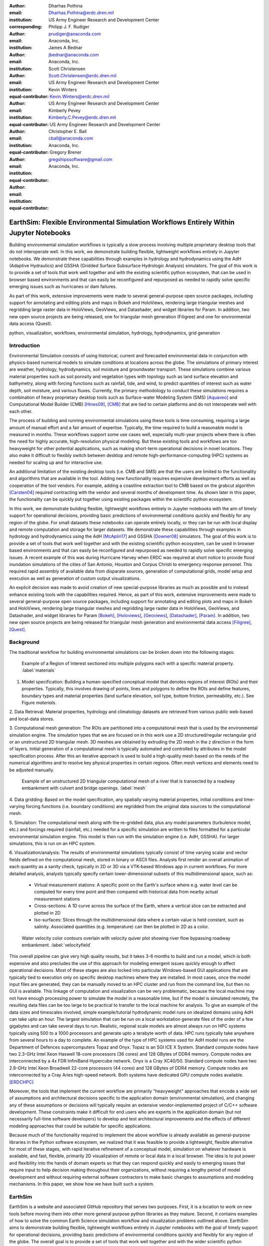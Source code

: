:author: Dharhas Pothina
:email: Dharhas.Pothina@erdc.dren.mil
:institution: US Army Engineer Research and Development Center
:corresponding:

:author: Philipp J. F. Rudiger
:email: prudiger@anaconda.com
:institution: Anaconda, Inc.

:author: James A Bednar
:email: jbednar@anaconda.com
:institution: Anaconda, Inc.

:author: Scott Christensen
:email: Scott.Christensen@erdc.dren.mil
:institution: US Army Engineer Research and Development Center
:equal-contributor:

:author: Kevin Winters
:email: Kevin.Winters@erdc.dren.mil
:institution: US Army Engineer Research and Development Center
:equal-contributor:

:author: Kimberly Pevey
:email: Kimberly.C.Pevey@erdc.dren.mil
:institution: US Army Engineer Research and Development Center
:equal-contributor:

:author: Christopher E. Ball
:email: cball@anaconda.com
:institution: Anaconda, Inc.
:equal-contributor:

:author: Gregory Brener
:email: gregshipssoftware@gmail.com
:institution: Anaconda, Inc.
:equal-contributor:

---------------------------------------------------------------------------------------
EarthSim: Flexible Environmental Simulation Workflows Entirely Within Jupyter Notebooks
---------------------------------------------------------------------------------------

.. class:: abstract

   Building environmental simulation workflows is typically a slow process involving multiple 
   proprietary desktop tools that do not interoperate well. In this work, we demonstrate building
   flexible, lightweight workflows entirely in Jupyter notebooks. We demonstrate these capabilities
   through examples in hydrology and hydrodynamics using the AdH (Adaptive Hydraulics) and
   GSSHA (Gridded Surface Subsurface Hydrologic Analysis) simulators. The goal of this work is
   to provide a set of tools that work well together and with the existing scientific python ecosystem,
   that can be used in browser based environments and that can easily be reconfigured and repurposed
   as needed to rapidly solve specific emerging issues such as hurricanes or dam failures.

   As part of this work, extensive improvements were made to several general-purpose open source 
   packages, including support for annotating and editing plots and maps in Bokeh and HoloViews, 
   rendering large triangular meshes and regridding large raster data in HoloViews, GeoViews, and 
   Datashader, and widget libraries for Param. In addition, two new open source projects are being 
   released, one for triangular mesh generation (Filigree) and one for environmental data access (Quest).

.. class:: keywords

   python, visualization, workflows, environmental simulation, hydrology, hydrodynamics, grid generation

Introduction
------------

Environmental Simulation consists of using historical, current and forecasted environmental data in conjunction
with physics-based numerical models to simulate conditions at locations across the globe. The simulations of 
primary interest are weather, hydrology, hydrodynamics, soil moisture and groundwater transport. These simulations
combine various material properties such as soil porosity and vegetation types with topology such as land surface 
elevation and bathymetry, along with forcing functions such as rainfall, tide, and wind, to predict quantities of
interest such as water depth, soil moisture, and various fluxes. Currently, the primary methodology to conduct 
these simulations requires a combination of heavy proprietary desktop tools such as Surface-water Modeling System (SMS) [Aquaveo]_
and Computational Model Builder (CMB) [Hines09]_, [CMB]_ that are tied to certain platforms and do not interoperate
well with each other. 

The process of building and running environmental simulations using these tools is time consuming, requiring
a large amount of manual effort and a fair amount of expertise. Typically, the time required to build a 
reasonable model is measured in months. These workflows support some use cases well, especially multi-year projects 
where there is often the need for highly accurate, high-resolution physical modeling. But these existing tools and workflows
are too heavyweight for other potential applications, such as making short-term operational decisions in novel 
locations. They also make it difficult to flexibly switch between desktop and remote high-performance-computing (HPC)
systems as needed for scaling up and for interactive use.

An additional limitation of the existing desktop tools (i.e. CMB and SMS) are that the users are limited to the functionality
and algorithms that are available in the tool. Adding new functionality requires expensive development efforts as well as
cooperation of the tool vendors. For example, adding a coastline extraction tool to CMB based on the grabcut algorithm 
[Carsten04]_ required contracting with the vendor and several months of development time. As shown later in this paper, the
functionality can be quickly put together using existing packages within the scientific python ecosystem.

In this work, we demonstrate building flexible, lightweight workflows entirely in Jupyter notebooks with the aim of
timely support for operational decisions, providing basic predictions of environmental conditions quickly and flexibly
for any region of the globe.  For small datasets these notebooks can operate entirely locally, or they can be run with
local display and remote computation and storage for larger datasets. We demonstrate these capabilities through examples
in hydrology and hydrodynamics using the AdH [McAplin17]_ and GSSHA [Downer08]_ simulators. The goal of this work is to provide
a set of tools that work well together and with the existing scientific python ecosystem, can be used in browser based
environments and that can easily be reconfigured and repurposed as needed to rapidly solve specific emerging issues. A
recent example of this was during Hurricane Harvey when ERDC was required at short notice to provide flood inundation
simulations of the cities of San Antonio, Houston and Corpus Christi to emergency response personel. This required rapid
assembly of available data from disparate sources, generation of computational grids, model setup and execution as well
as generation of custom output visualizations.

An explicit decision was made to avoid creation of new special-purpose libraries as much as possible and to instead enhance existing
tools with the capabilities required. Hence, as part of this work, extensive improvements were made to several 
general-purpose open source packages, including support for annotating and editing plots and maps in Bokeh and 
HoloViews, rendering large triangular meshes and regridding large raster data in HoloViews, GeoViews, and Datashader, 
and widget libraries for Param [Bokeh]_, [Holoviews]_, [Geoviews]_, [Datashader]_, [Param]_. In addition, two new open source projects are being released for
triangular mesh generation and environmental data access [Filigree]_, [Quest]_.

Background
----------

The traditional workflow for building environmental simulations can be broken down into the following stages:

.. figure:: images/materials.png

   Example of a Region of Interest sectioned into multiple polygons each with a specific material property. :label:`materials`


1. Model specification: Building a human-specified conceptual model that denotes regions of interest (ROIs) and their properties. Typically, this involves drawing of points, lines and polygons to define the ROIs and define features, boundary types and material properties (land surface elevation, soil type, bottom friction, permeability, etc.). See Figure `materials`. 
 
2. Data Retrieval: Material properties, hydrology and climatology datasets are retrieved from various public web-based 
and local-data stores.

3. Computational mesh generation: The ROIs are partitioned into a computational mesh that is used by the environmental 
simulation engine. The simulation types that we are focused on in this work use a 2D structured/regular rectangular grid or an 
unstructured 2D triangular mesh. 3D meshes are obtained by extruding the 2D mesh in the z direction in the form of layers.
Initial generation of a computational mesh is typically automated and controlled by attributes in the model specification process.
After this an iterative approach is used to build a high-quality mesh based on the needs of the numerical
algorithms and to resolve key physical properties in certain regions. Often mesh vertices and elements need to be adjusted manually. 

.. figure:: images/mesh.png

   Example of an unstructured 2D triangular computational mesh of a river that is transected by a roadway embankment with culvert and bridge openings. :label:`mesh`

4. Data gridding: Based on the model specification, any spatially varying material properties, initial conditions and 
time-varying forcing functions (i.e. boundary conditions) are regridded from the original data sources to the 
computational mesh.
     
5. Simulation: The computational mesh along with the re-gridded data, plus any model parameters (turbulence model, etc.) 
and forcings required (rainfall, etc.) needed for a specific simulation are written to files formatted for a particular 
environmental simulation engine. This model is then run with the simulation engine (i.e. AdH, GSSHA). For larger simulations, this 
is run on an HPC system. 
     
6. Visualization/analysis: The results of environmental simulations typically consist of time varying scalar and 
vector fields defined on the computational mesh, stored in binary or ASCII files. Analysts first render an overall 
animation of each quantity as a sanity check, typically in 2D or 3D via a VTK-based Windows app in current workflows.
For more detailed  analysis, analysts typically specify certain lower-dimensional subsets of this multidimensional
space, such as:

   - Virtual measurement stations: A specific point on the Earth's surface where e.g. water level can be computed for every time point and then compared with historical data from nearby actual measurement stations
   - Cross-sections: A 1D curve across the surface of the Earth, where a vertical slice can be extracted and plotted in 2D
   - Iso-surfaces: Slices through the multidimensional data where a certain value is held constant, such as salinity. Associated quantities (e.g. temperature) can then be plotted in 2D as a color. 
 
.. figure:: images/velocity_field.png

   Water velocity color contours overlain with velocity quiver plot showing river flow bypassing roadway embankment. :label:`velocityfield`

This overall pipeline can give very high quality results, but it takes 3-6 months to build and run a model, which is 
both expensive and also precludes the use of this approach for modeling emergent issues quickly enough to affect 
operational decisions.  Most of these stages are also locked into particular Windows-based GUI applications that are
typically tied to execution only on specific desktop machines where they are installed. In most cases, once the model
input files are generated, they can be manually moved to an HPC cluster and run from the command line, but then no GUI is
available.  This linkage of computation and visualization can be very problematic, because the local machine may not
have enough processing power to simulate the model in a reasonable time, but if the model is simulated remotely, the
resulting data files can be too large to be practical to transfer to the local machine for analysis. To give an example of
the data sizes and timescales involved, simple example/tutorial hydrodynamic model runs on idealized domains using AdH
can take upto an hour. The largest simulation that can be run on a local workstation generate files of the order of a few
gigabytes and can take several days to run. Realistic, regional scale models are almost always run on HPC systems typically using
500 to a 1000 processors and generate upto a terabyte worth of data. HPC runs typically take anywhere from several hours to a day
to complete. An example of the type of HPC systems used for AdH model runs are the Department of Defences supercomputers Topaz and Onyx.
Topaz is an SGI ICE X System. Standard compute nodes have two 2.3-GHz Intel Xeon Haswell 18-core processors (36 cores) and 128 GBytes of DDR4 memory.
Compute nodes are interconnected by a 4x FDR InfiniBand Hypercube network. Onyx is a Cray XC40/50. Standard compute nodes have
two 2.8-GHz Intel Xeon Broadwell 22-core processors (44 cores) and 128 GBytes of DDR4 memory. Compute nodes are interconnected
by a Cray Aries high-speed network. Both systems have dedicated GPU compute nodes available. [ERDCHPC]_

Moreover, the tools that implement the current workflow are primarily "heavyweight" approaches that encode a wide 
set of assumptions and architectural decisions specific to the application domain (environmental simulation), and 
changing any of these assumptions or decisions will typically require an extensive vendor-implemented project of 
C/C++ software development.  These constraints make it difficult for end users who are experts in the application 
domain (but not necessarily full-time software developers) to develop and test architectural improvements and the 
effects of different modeling approaches that could be suitable for specific applications.

Because much of the functionality required to implement the above workflow is already available as general-purpose 
libraries in the Python software ecosystem, we realized that it was feasible to provide a lightweight, flexible alternative 
for most of these stages, with rapid iterative refinement of a conceptual model, simulation on whatever hardware 
is available, and fast, flexible, primarily 2D visualization of remote or local data in a local browser.  The idea 
is to put power and flexibility into the hands of domain experts so that they can respond quickly and easily to 
emerging issues that require input to help decision making throughout their organizations, without requiring a 
lengthy period of model development and without requiring external software contractors to make basic changes to 
assumptions and modeling mechanisms. In this paper, we show how we have built such a system.

EarthSim
--------

EarthSim is a website and associated GitHub repository that serves two purposes. First, it is a location to work on
new tools before moving them into other more general purpose python libraries as they mature. Second, it contains examples of how 
to solve the common Earth Science simulation workflow and visualization problems outlined above. EarthSim aims to demonstrate building
flexible, lightweight workflows entirely in Jupyter notebooks with the goal of timely support for operational 
decisions, providing basic predictions of environmental conditions quickly and flexibly for any region of the globe. 
The overall goal is to provide a set of tools that work well together and with the wider scientific python ecosystem.
EarthSim is not meant to be a one-size-fits-all solution for environmental simulation workflows but a library of tools
that can be mixed and matched with other tools within the python ecosystem to solve problems flexibly and quickly. To that
end, the specific enhancements we describe are targeted towards areas where existing tools were not available or were
insufficient for setting up an end to end simulation.

EarthSim primarily consists of the core PyViz tools (Bokeh, HoloViews, GeoViews, Datashader, and Param) as well as two
other new open source tools Filigree and Quest. Short descriptions of these tools follow:

**Bokeh** provides interactive plotting in modern web browsers, running JavaScript but controlled by Python.  Bokeh allows Python users to construct interactive plots, dashboards, and data applications without having to use web technologies directly.

**HoloViews** provides declarative objects for instantly visualizable data, building Bokeh plots from convenient high-level specifications so that users can focus on the data being explored.

**Datashader** allows arbitrarily large datasets to be rendered into a fixed-size raster for display, making it feasible to work with large and remote datasets in a web browser, either in batch mode using Datashader alone or interactively when combined with HoloViews and Bokeh.

**Param** allows the declaration of user-modifiable values called Parameters that are Python attributes extended to have features such as type and range checking, dynamically generated values, documentation strings, and default values. Param allows code to be concise yet robustly validated, while supporting automatic generation of widgets for configuration setting and for controlling visualizations.

All of the above tools are fully general, applicable to *any* data-analysis or visualization project, and establish a baseline capability for running analysis and visualization of arbitrarily large datasets locally or remotely, with fully interactive visualization in the browser regardless of dataset size (which is not true of most browser-based approaches).
The key is concept is that the local client system is will always be cabable of performing the visualization, i.e. can deliver it to the user in a browser, regardless of the dataset size.  The assumption is that the remote server will be able to handle the datasets, but because datashader is based on the dask parallel library, it is possible to  assemble a remote system out of as many nodes as required need to handle a given dataset, also work can be done out of core if the user is prepared to wait.
Based on this architecture, this software stack will not be a limiting factor, only the users ability to procure nodes or the time taken to render. This is in contrast to other software stacks that typically have a hard size limit. It can be clarified that we have achieved this claim by a three-level implementation: dask, which can distribute the computation across arbitrarily many user-selected nodes (or multiplexed over time using the same node) to achieve the required computational power and memory, datashader, which can make use of data and compute managed by dask to reduce the data into a fixed-size raster for display, and bokeh, to render the resulting raster along with other relevant data like maps.

In addition, the data is not encoded, compressed, modeled, or subsampled, it's just aggregated (no data is thrown away, it's simply summed or averaged), and the aggregation is done on the fly to fit the resolution of the screen. So it provides the experience of having the dataset locally, without actually having it and allows for responsive interactive exploration of very large datasets.

 The other libraries involved are specialized for geographic applications:

**GeoViews** extends HoloViews to support geographic projections using the Cartopy library, making it easy to explore and visualize geographical, meteorological, and oceanographic datasets.

**Quest** is a library that provides a standard API to search, publish and download data (both geographical and non-geographical) across multiple data sources including both local repositories and web based services. The library also allows provides tools to manipulate and manage the data that the user is working with.

**Filigree** is a library version of the computational mesh generator from Aquaveo's XMS software suite [Aquaveo]_. It allows for the generation of high quality irregular triangular meshes that conform to the constraints set up by the user.

In surveying the landscape of existing python tools to conduct environmental simulations entirely within a Jupyter notebook
environment, four areas were found to be deficient:

1. Interactively drawing and editing of glyphs (Points, Lines, Polygons etc) over an image or map.
2. Interactive annotation of objects on an image or map.
3. Efficient visualization of large structured and unstructured grid data in the browser.
4. Setup of interactive dashboards.

In the next few sections, we describe how this functionality is now available from Python without requiring custom Javascript code.

Enhancements: Drawing Tools
---------------------------

The Bokeh plotting library has long supported extensive interactive operations for exploring existing data.  However, it did not previously offer any facilities for generating or editing new data interactively, which is required when constructing inputs for running new simulations.  In this project, we added a set of Bokeh editing/drawing tools, which are sophisticated multi-gesture tools that can add, delete, or modify glyphs on a plot. The edit tools provide functionality for drawing and editing glyphs client-side (in the user's local browser) and synchronizing the changes with data sources on the Python server that can then be accessed in Python. The individual tools can be enabled as needed for each particular plot:

  - **BoxEditTool**: Drawing, dragging and deleting rectangular glyphs.
  - **PointDrawTool**: Adding, dragging and deleting point-like glyphs.
  - **PolyDrawTool**: Drawing, selecting and deleting Polygon (patch) and Path (polyline) glyphs.
  - **PolyEditTool**: Editing the vertices of one or more Polygon or Path glyphs.

To make working with these tools easy, HoloViews was extended to define "streams" that provide an easy bidirectional connection between the JavaScript plots and Python. This allows for definition of geometries in Python and editing in the interactive plot, or creation/modification of geometries in the interactive plot with subsequent access of the data from Python for
further processing.

.. figure:: images/drawing_tools.png

   Visualization of drawing tools showing drawn polygons, points, paths, and boundary boxes overlaying a web tile service. :label:`drawingtools`

.. figure:: images/drawing_tools_python.png

   Drawing tools provide a dynamic link to source data accessible via python backend. :label:`drawingtoolspython`

Similar tools allow editing points, polygons, and polylines.

As a simple motivating example, drawing a bounding box on a map now becomes a simple 7-line program:

.. code-block:: python

   import geoviews as gv
   import geoviews.tile_sources as gts
   import holoviews.streams as hvs

   gv.extension('bokeh')
   box = gv.Polygons(hv.Box(0, 0, 1000000))
   roi = hvs.BoxEdit(source=box)
   gts.StamenTerrain.options(width=900, height=500) * box

In a Jupyter notebook, this code will display a world map and let the user move or edit a box to cover the region of interest (ROI), which can then be accessed from Python as:

.. code-block:: python

   roi.data

For example, USGS National Elevation Dataset (NED) data can then be retrieved for the ROI as:

.. code-block:: python

   import quest
   import xarray as xr
   import holoviews as hv
   import cartopy.crs as ccrs

   element = gv.operation.project(hv.Polygons(roi.element), projection=ccrs.PlateCarree())
   xs, ys = element.array().T
   bbox = list(gv.util.project_extents((xs[0], ys[0], xs[2], ys[1]), ccrs.GOOGLE_MERCATOR, ccrs.PlateCarree()))

   collection_name = 'elevation_data'
   quest.api.new_collection(name=collection_name)
   service_features = quest.api.get_features(uris='svc://usgs-ned:19-arc-second', filters={'bbox': bbox})
   collection_features = quest.api.add_features(collection=collection_name, features=service_features)
   datasets = quest.api.stage_for_download(uris=collection_features)
   quest.api.download_datasets(datasets=datasets)
   elevation_dataset = quest.api.apply_filter(name='raster-merge', options={'datasets': datasets, 'bbox': bbox})['datasets'][0]
   elevation_file = quest.api.get_metadata(elevation_dataset)[elevation_dataset]['file_path']

   elevation_raster = xr.open_rasterio(elevation_file).isel(band=0)
   img = gv.Image(elevation_raster, ['x', 'y'])
   gts.StamenTerrain.options(width=600) * img

.. figure:: images/drawing_tools_example_output_data.png

   Visualization data downloaded with quest for a ROI specified with the drawing tools. :label:`drawingtoolsoutputdata`

Enhancements: Annotations
-------------------------

The drawing tools allow glyphs to be created graphically, which is an essential first step in designing a simulation.  The next step is then typically to associate specific values with each such glyph, so that the user can declare boundary conditions, parameter values, or other associated labels or quantities to control the simulation. Examples of how to do this are provided in EarthSim as "annotators", which show an editable table alongside the plot that has drawing tools, allowing users to input text or numerical values to associate with each glyph. The table and plots are interlinked, so that editing either one will update the other, making it simple to edit data however is most convenient.

.. figure:: images/annotation_tools.png

   The Point Annotation tool provides for indexing and grouping of points :label:`annotationtools`

Using an annotator currently requires defining a new class to control the behavior, but work on simplifying this process is ongoing, and if it can be made more straightforward the code involved will move into GeoViews or HoloViews as appropriate.


Enhancements: Efficient Raster regridding
-----------------------------------------

Many of the datasets used in Earth-related workflows come in the form of multidimensional arrays holding values sampled regularly over some portion of the Earth's surface.  These rasters are often very large and thus slow to transfer to a client browser, and are often too large for the browser to display at all. To make it feasible to work naturally with this data, efficient regridding routines were added to Datashader.  Datashader is used by HoloViews to re-render data at the screen's resolution before display, requiring only this downsampled version to be transferred to the client browser. The raster support is described at `datashader.org <http://datashader.org/user_guide/5_Rasters.html>`__, using all available computational cores to quickly render the portions of the dataset needed for display.  The same code can also be used to re-render data into a new grid spacing for a fixed-sized rectangular simulator like GSSHA.

The Datashader code does not currently provide reprojection of the data into a different coordinate system when that is needed. A separate implementation using the xESMF library was also developed for GeoViews to address this need and to provide additional Earth-specific interpolation options.  The `geoviews.org website <http://geoviews.org/user_guide/Resampling_Grids.html>`__ explains how to use either the Datashader or xESMF regridding implementations developed in this project.


Enhancements: Triangular mesh visualization
-------------------------------------------

Although Earth imaging data is typically measured on a regular grid, how quickly the values change across the Earth's surface is highly non-uniform.  For instance, elevation changes slowly in many regions, but very quickly in others, and thus when simulating phenomena like water runoff it is often necessary to use very high resolution in some locations and relatively sparse sampling in others.  To facilitate working with irregularly gridded data, the Bokeh, HoloViews, GeoViews, and Datashader libraries were extended to support "TriMesh" data, i.e., irregular triangle grids. For very large such grids, Datashader allows them to be rendered into much smaller rectangular grids for display, making it feasible to explore meshes with hundreds of millions of datapoints interactively.  The other libraries provide additional interactivity for smaller meshes without requiring Datashader, while being able to use Datashader for the larger versions.

# Add figure from http://datashader.org/topics/bay_trimesh.html ?


Interactive Dashboards
----------------------

The drawing tools make it possible to generate interactive dashboards quickly and easily to visualize and interact with source data. Figure 7 shows hydrodynamic model simulation results displayed in an animation on the left. Users are able to query the results by annotating paths directly on the results visualization. As annotations are added, the drawing on the right dynamically updates to show the depth results along the annotated paths. The animation tool is dynamically linked to both drawings to demonstrate changes over time.

.. figure:: images/dashboard_animation.png

   Dashboard with animation demonstrating the ability to dynamically visualize multiple looks at a single source dataset. :label:`dashboardanimation`

The drawing tools allow for specification of source data as key dimensions (independent variables or indices) or as value dimensions (dependent values or results data). Value dimensions can be visualized using widgets that are dynamically linked to the drawing. This allows for simplified visualizations of multi-dimensional datasets such as parameter sweeps (Figure 8).

.. figure:: images/dashboard_sweep.png

   Dynamic interaction with drawing via interactive widgets. :label:`dashboardsweep`

Drawings can be both the sender and receiver of dynamic information. Dashboards can be created that visualize data, allow users to specify paths in which to query data (e.g. river cross-sections), and visualize the results of the query in a dynamic manner. In Figure 9, the user-drawn cross-sections on the image on the left query the underlying depth data and generate the image on the right. Users can then interact with the right image sliding the vertical black bar along the image which simultaneously updates the left image with a marker to denote the location along the path.

.. figure:: images/dashboard_cross_section.png

   Dynamic linking provides interaction between drawings as both sender and receiver. :label:`dashboardcrosssection`

Crucially, note that very little of the code involved here is customized for hydrology or geographic applications specifically, which means that the same techniques can be applied to different problems as they arise in practice, even if they require changing the domain-specific assumptions involved.


GSSHA Hydrology Workflow Example
--------------------------------

Using many of the tools described here, we have created a notebook workflow to setup, execute, and visualize the results of the GSSHA hydrology model. This workflow uses the drawing tools to specify an area of interest, and then Quest to download elevation and landuse data. Param is used to specify the model inputs, and finally GeoViews and Datashader are used to visualize the results. This flexible workflow can easily be applied to any location in the globe, and the specific output visualizations can easily be modified to meet specific project needs. The complete workflow can be found at http://earthsim.pyviz.org/topics/GSSHA_Workflow.html.

AdH Dambreak Workflow Example
-----------------------------

The drawing tools, coupled with AdH, allow for rapid development of dambreak simulations to analyze potential hazard situations. In this example, the Polygon tool is used to delineate the boundary of a watershed, a dam centerline is specified with the Path tool, and a reservoir level specified with the Point tool. 

.. figure:: images/dambreak.png

   User-specification of boundary, dam centerline, and reservoir level with the drawing tools. :label:`dambreak`

Data from all three user-specified data sources can also be accessed and described via tables that are dynamically linked to the drawing. Additionally, Param widgets allow for users to specify the reservoir level as either a water depth or an elevation and whether to use an existing inital water depth file.

Available elevation data to describe the watershed is collected via Quest. Filigree is then called to develop a unstructured 2D triangular mesh within the boundary polygon. Using the basic information about the dam and the dynamically generated mesh, a reservoir is created behind the dam centerline. This is achieved by setting AdH water depths on the mesh to reflect the reservoir level. AdH then simulates the instantaneous breaching of the dam. The resulting simulation of water depths over time can then be visualized in the drawing tools as an animation. 

Coastline Extraction (GrabCut) Workflow Example
-----------------------------------------------

The GrabCut algorithm provides a way to annotate an image using polygons or lines to demark the foreground and background. The algorithm estimates the color distribution of the target object and that of the background using a Gaussian mixture model. This is used to construct a Markov random field over the pixel labels, with an energy function that prefers connected regions having the same label, and running a graph cut based optimization to infer their values. This procedure is repeated until convergence, resulting in an image mask denoting the foreground and background.

In this example this algorithm is applied to satellite imagery to automatically extract a coast- and shoreline contour. First we load an Image or RGB and wrap it in a HoloViews element, then we can declare a GrabCutDashboard . Once we have created the object we can display the widgets using parambokeh, and call the view function to display some plots.

The toolbar in the plot on the left contains two polygon/polyline drawing tools to annotate the image with foreground and background regions respectively. To demonstrate this process in a static paper there are already two polygons declared, one marking the sea as the foreground and one marking the land as the background.

.. figure:: images/grabcut1.png

   Demonstration of a interactive widget for coastline extraction using the grabcut algorithm. :label:`grabcut1`

We can trigger an update in the extracted contour by pressing the Update contour button. To speed up the calculation we can also downsample the image before applying the Grabcut algorithm. Once we are done we can view the result in a separate cell. See figure blah

.. figure:: images/grabcut2.png

  Final image with extracted coastline show in red. :label:`grabcut2`

The full coastline extraction with grabcut jupyter notebook is available at the EarthSim website: https://pyviz.github.io/EarthSim/topics/GrabCut.html

Future Work
-----------

Through the work presented here, we have shown that it is possible to build flexible, lightweight workflows entirely within Jupyter notebooks. However, there is still room for improvement.
Current areas being targeted for development are:

  - Performance enhancements for GIS & Unstructured mesh datasets
  - Making annotation and drawing tools easier to use (i.e. requiring less custom code)
  - Layout of Jupyter Notebooks in Dashboard type form factors with code hidden
  - Integration with non Jupyter notebook web frontends (i.e. Tethys Platform [Swain14]_ )
  - Prototype bidirectional visual programing environment (a.k.a ArcGIS Model Builder)

References
----------

.. [Downer08] Downer, C. W., Ogden, F. L., and Byrd, A.R. 2008, GSSHAWIKI User’s Manual, Gridded Surface Subsurface Hydrologic Analysis Version 4.0 for WMS 8.1, ERDC Technical Report, Engineer Research and Development Center, Vicksburg, Mississippi.

.. [McAplin17] McAlpin, J. T. 2017, Adaptive Hydraulics 2D Shallow Water (AdHSW2D) User Manual (Version 4.6), Engineer Research and Development Center, Vicksburg, Mississippi. Available at https://chl.erdc.dren.mil/chladh

.. [Hines09] A. Hines et al., "Computational Model Builder (CMB): A Cross-Platform Suite of Tools for Model Creation and Setup," 2009 DoD High Performance Computing Modernization Program Users Group Conference, San Diego, CA, 2009, pp. 370-373.

.. [Carsten04] Carsten Rother, Vladimir Kolmogorov, and Andrew Blake. 2004. "GrabCut": interactive foreground extraction using iterated graph cuts. ACM Trans. Graph. 23, 3 (August 2004), 309-314. DOI: https://doi.org/10.1145/1015706.1015720

.. [Aquaveo] “Introduction | Aquaveo.com.” [Online]. Available: https://www.aquaveo.com/. [Accessed: 05-Jul-2018].

.. [CMB] “CMB Hydro | CMB.” [Online]. Available: https://www.computationalmodelbuilder.org/cmb-hydro/. [Accessed: 05-Jul-2018].

.. [Bokeh] “Welcome to Bokeh — Bokeh 0.13.0 documentation.” [Online]. Available: https://bokeh.pydata.org/en/latest/. [Accessed: 05-Jul-2018].

.. [Holoviews] “HoloViews — HoloViews.” [Online]. Available: http://holoviews.org/. [Accessed: 05-Jul-2018].

.. [Geoviews] “GeoViews — GeoViews 1.5.0+g63ddd7c-dirty documentation.” [Online]. Available: http://geoviews.org/. [Accessed: 05-Jul-2018].

.. [Datashader] “Installation — Datashader 0.6.6+geb9218c-dirty documentation.” [Online]. Available: http://datashader.org/. [Accessed: 05-Jul-2018].

.. [Param] “Param — Param 1.4.1-dev documentation.” [Online]. Available: http://param.pyviz.org/. [Accessed: 05-Jul-2018].

.. [Filigree] TODO talk to Aquaveo for correct Filigree reference

.. [Quest] “Welcome to Quest’s documentation! — Quest 0.5 documentation.” [Online]. Available: https://quest.readthedocs.io/en/latest/. [Accessed: 05-Jul-2018].

.. [EarthSim] “EarthSim — EarthSim 0.0.1 documentation.” [Online]. Available: http://earthsim.pyviz.org/. [Accessed: 05-Jul-2018].

.. [ERDCHPC] “ERDC DSRC - Hardware.” [Online]. Available: https://www.erdc.hpc.mil/hardware/index.html. [Accessed: 05-Jul-2018].

.. [Swain14] Swain, N., S. Christensen, N. Jones, and E. Nelson (2014), Tethys: A Platform for Water Resources Modeling and Decision Support Apps, paper presented at AGU Fall Meeting Abstracts.